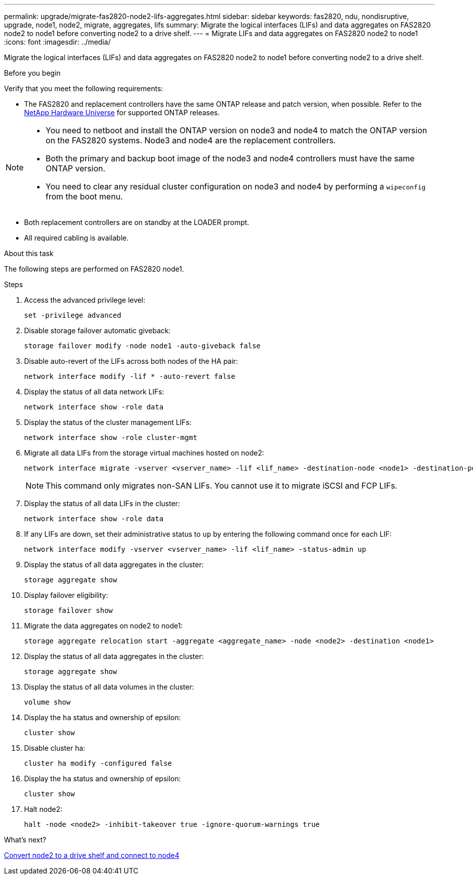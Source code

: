 ---
permalink: upgrade/migrate-fas2820-node2-lifs-aggregates.html
sidebar: sidebar
keywords: fas2820, ndu, nondisruptive, upgrade, node1, node2, migrate, aggregates, lifs
summary: Migrate the logical interfaces (LIFs) and data aggregates on FAS2820 node2 to node1 before converting node2 to a drive shelf.
---
= Migrate LIFs and data aggregates on FAS2820 node2 to node1
:icons: font
:imagesdir: ../media/

[.lead]
Migrate the logical interfaces (LIFs) and data aggregates on FAS2820 node2 to node1 before converting node2 to a drive shelf.

.Before you begin
Verify that you meet the following requirements:

* The FAS2820 and replacement controllers have the same ONTAP release and patch version, when possible. Refer to the https://hwu.netapp.com[NetApp Hardware Universe^] for supported ONTAP releases.

[NOTE]
====
* You need to netboot and install the ONTAP version on node3 and node4 to match the ONTAP version on the FAS2820 systems. Node3 and node4 are the replacement controllers.
* Both the primary and backup boot image of the node3 and node4 controllers must have the same ONTAP version.
* You need to clear any residual cluster configuration on node3 and node4 by performing a `wipeconfig` from the boot menu.
====

* Both replacement controllers are on standby at the LOADER prompt.
* All required cabling is available.


.About this task
The following steps are performed on FAS2820 node1.

.Steps
. Access the advanced privilege level:
+
[source,cli]
----
set -privilege advanced
----
. Disable storage failover automatic giveback:
+
[source,cli]
----
storage failover modify -node node1 -auto-giveback false
----
. Disable auto-revert of the LIFs across both nodes of the HA pair:
+
[source,cli]
----
network interface modify -lif * -auto-revert false  
----
. Display the status of all data network LIFs:
+
[source,cli]
----
network interface show -role data
----
. Display the status of the cluster management LIFs:
+
[source,cli]
----
network interface show -role cluster-mgmt
----
. Migrate all data LIFs from the storage virtual machines hosted on node2:
+
[source,cli]
----
network interface migrate -vserver <vserver_name> -lif <lif_name> -destination-node <node1> -destination-port <port_name>
----
+
NOTE: This command only migrates non-SAN LIFs. You cannot use it to migrate iSCSI and FCP LIFs.
. Display the status of all data LIFs in the cluster:
+
[source,cli]
----
network interface show -role data
----
. If any LIFs are down, set their administrative status to `up` by entering the following command once for each LIF:
+
[source,cli]
----
network interface modify -vserver <vserver_name> -lif <lif_name> -status-admin up
----
. Display the status of all data aggregates in the cluster:
+
[source,cli]
----
storage aggregate show
----
. Display failover eligibility:
+
[source,cli]
----
storage failover show
----
. Migrate the data aggregates on node2 to node1:
+
[source,cli]
----
storage aggregate relocation start -aggregate <aggregate_name> -node <node2> -destination <node1>  
----
. Display the status of all data aggregates in the cluster:
+
[source,cli]
----
storage aggregate show
----
. Display the status of all data volumes in the cluster:
+
[source,cli]
----
volume show
----
. Display the `ha` status and ownership of epsilon:
+
[source,cli]
----
cluster show 
----

. Disable cluster ha:
+
[source,cli]
----
cluster ha modify -configured false 
----
. Display the `ha` status and ownership of epsilon:
+
[source,cli]
----
cluster show
----
. Halt node2:
+
[source,cli]
----
halt -node <node2> -inhibit-takeover true -ignore-quorum-warnings true
----

.What's next?

link:convert-fas2820-node2-drive-shelf.html[Convert node2 to a drive shelf and connect to node4]

// 2023 Oct 12, AFFFASDOC-64